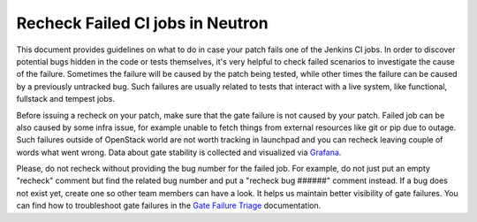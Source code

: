 Recheck Failed CI jobs in Neutron
=================================

This document provides guidelines on what to do in case your patch fails one of
the Jenkins CI jobs. In order to discover potential bugs hidden in the code or
tests themselves, it's very helpful to check failed scenarios to investigate
the cause of the failure. Sometimes the failure will be caused by the patch
being tested, while other times the failure can be caused by a previously
untracked bug. Such failures are usually related to tests that interact with
a live system, like functional, fullstack and tempest jobs.

Before issuing a recheck on your patch, make sure that the gate failure is not
caused by your patch. Failed job can be also caused by some infra issue, for
example unable to fetch things from external resources like git or pip due to
outage. Such failures outside of OpenStack world are not worth tracking in
launchpad and you can recheck leaving couple of words what went wrong. Data
about gate stability is collected and visualized via
`Grafana <http://grafana.openstack.org/dashboard/db/neutron-failure-rate>`_.

Please, do not recheck without providing the bug number for the failed job.
For example, do not just put an empty "recheck" comment but find the related
bug number and put a "recheck bug ######" comment instead. If a bug does not
exist yet, create one so other team members can have a look. It helps us
maintain better visibility of gate failures. You can find how to troubleshoot
gate failures in the `Gate Failure Triage <http://docs.openstack.org/developer/neutron/policies/gate-failure-triage.html#troubleshooting-tempest-job>`_
documentation.
